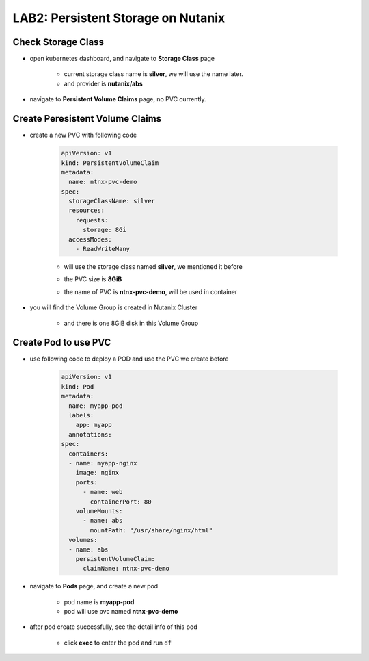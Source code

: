 .. _persistentstorage:


-----------------------------
LAB2: Persistent Storage on Nutanix
-----------------------------

Check Storage Class
+++++++++++++++++++

- open kubernetes dashboard, and navigate to **Storage Class** page

    - current storage class name is **silver**, we will use the name later.
  
    - and provider is **nutanix/abs**

    .. figure:: images/p1.png

- navigate to **Persistent Volume Claims** page, no PVC currently.

    .. figure:: images/p2.png


Create Peresistent Volume Claims
+++++++++++++++++++

- create a new PVC with following code

    .. code-block:: yml
    
        apiVersion: v1
        kind: PersistentVolumeClaim
        metadata:
          name: ntnx-pvc-demo
        spec:
          storageClassName: silver
          resources:
            requests:
              storage: 8Gi
          accessModes:
            - ReadWriteMany

    - will use the storage class named **silver**, we mentioned it before 

    - the PVC size is **8GiB**

    - the name of PVC is **ntnx-pvc-demo**, will be used in container

        .. figure:: images/p3.png

- you will find the Volume Group is created in Nutanix Cluster

    .. figure:: images/p4.png

    .. figure:: images/p5.png

    - and there is one 8GiB disk in this Volume Group

        .. figure:: images/p6.png
            :width: 50 %


Create Pod to use PVC
+++++++++++++++++++++

- use following code to deploy a POD and use the PVC we create before

    .. code-block:: yaml
    
        apiVersion: v1
        kind: Pod
        metadata:
          name: myapp-pod
          labels:
            app: myapp
          annotations:
        spec:
          containers:
          - name: myapp-nginx
            image: nginx
            ports:
              - name: web
                containerPort: 80
            volumeMounts:
              - name: abs
                mountPath: "/usr/share/nginx/html"
          volumes:
          - name: abs
            persistentVolumeClaim:
              claimName: ntnx-pvc-demo

- navigate to **Pods** page, and create a new pod

    - pod name is **myapp-pod**

    - pod will use pvc named **ntnx-pvc-demo**

    .. figure:: images/p7.png

- after pod create successfully, see the detail info of this pod

    .. figure:: images/p8.png

    .. figure:: images/p9.png

    - click **exec** to enter the pod and run ``df``

        .. figure:: images/p10.png



